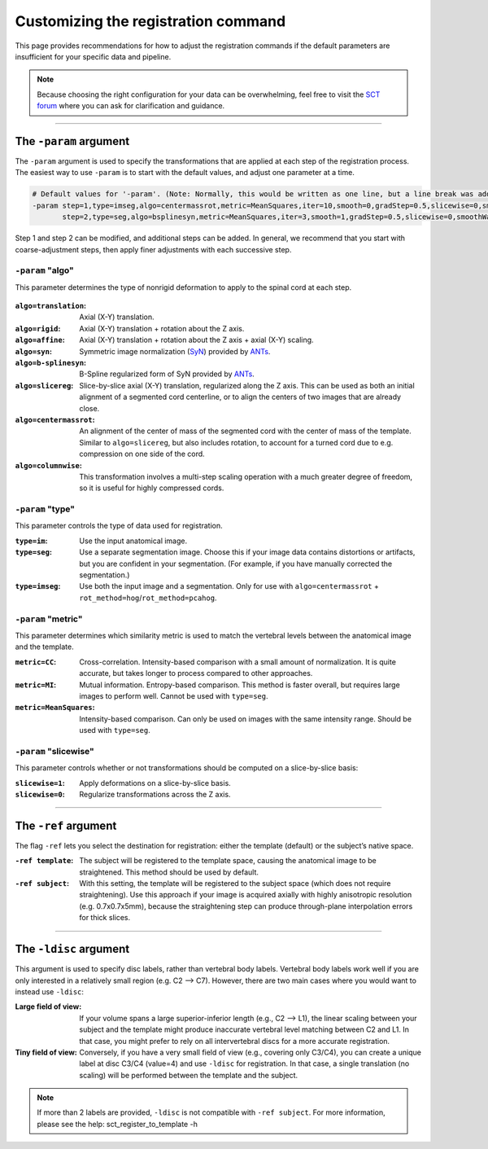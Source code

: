 .. _customizing-registration-section:

Customizing the registration command
####################################

This page provides recommendations for how to adjust the registration commands if the default parameters are insufficient for your specific data and pipeline.

.. note:: Because choosing the right configuration for your data can be overwhelming, feel free to visit the `SCT forum <https://forum.spinalcordmri.org/c/sct/>`_ where you can ask for clarification and guidance.

----

The ``-param`` argument
***********************

The ``-param`` argument is used to specify the transformations that are applied at each step of the registration process. The easiest way to use ``-param`` is to start with the default values, and adjust one parameter at a time.

.. code-block::

   # Default values for '-param'. (Note: Normally, this would be written as one line, but a line break was added for readability.)
   -param step=1,type=imseg,algo=centermassrot,metric=MeanSquares,iter=10,smooth=0,gradStep=0.5,slicewise=0,smoothWarpXY=2,pca_eigenratio_th=1.6:
          step=2,type=seg,algo=bsplinesyn,metric=MeanSquares,iter=3,smooth=1,gradStep=0.5,slicewise=0,smoothWarpXY=2,pca_eigenratio_th=1.6

Step 1 and step 2 can be modified, and additional steps can be added. In general, we recommend that you start with coarse-adjustment steps, then apply finer adjustments with each successive step.

``-param`` "algo"
-----------------

This parameter determines the type of nonrigid deformation to apply to the spinal cord at each step.

.. figure:: https://raw.githubusercontent.com/spinalcordtoolbox/doc-figures/master/template-registration/sct_register_to_template-param-algo.png
  :align: center
  :figwidth: 800px

:``algo=translation``: Axial (X-Y) translation.
:``algo=rigid``: Axial (X-Y) translation + rotation about the Z axis.
:``algo=affine``: Axial (X-Y) translation + rotation about the Z axis + axial (X-Y) scaling.
:``algo=syn``: Symmetric image normalization (`SyN <https://pubmed.ncbi.nlm.nih.gov/17659998/>`_) provided by `ANTs <https://stnava.github.io/ANTs/>`_.
:``algo=b-splinesyn``: B-Spline regularized form of SyN provided by `ANTs <https://stnava.github.io/ANTs/>`_.
:``algo=slicereg``: Slice-by-slice axial (X-Y) translation, regularized along the Z axis. This can be used as both an initial alignment of a segmented cord centerline, or to align the centers of two images that are already close.
:``algo=centermassrot``: An alignment of the center of mass of the segmented cord with the center of mass of the template. Similar to ``algo=slicereg``, but also includes rotation, to account for a turned cord due to e.g. compression on one side of the cord.
:``algo=columnwise``: This transformation involves a multi-step scaling operation with a much greater degree of freedom, so it is useful for highly compressed cords.

``-param`` "type"
-----------------

This parameter controls the type of data used for registration.

:``type=im``: Use the input anatomical image.
:``type=seg``: Use a separate segmentation image. Choose this if your image data contains distortions or artifacts, but you are confident in your segmentation. (For example, if you have manually corrected the segmentation.)
:``type=imseg``: Use both the input image and a segmentation. Only for use with ``algo=centermassrot`` + ``rot_method=hog``/``rot_method=pcahog``.

``-param`` "metric"
-------------------

This parameter determines which similarity metric is used to match the vertebral levels between the anatomical image and the template.

:``metric=CC``: Cross-correlation. Intensity-based comparison with a small amount of normalization. It is quite accurate, but takes longer to process compared to other approaches.
:``metric=MI``: Mutual information. Entropy-based comparison. This method is faster overall, but requires large images to perform well. Cannot be used with ``type=seg``.
:``metric=MeanSquares``: Intensity-based comparison. Can only be used on images with the same intensity range. Should be used with ``type=seg``.

``-param`` "slicewise"
----------------------

This parameter controls whether or not transformations should be computed on a slice-by-slice basis:

:``slicewise=1``: Apply deformations on a slice-by-slice basis.
:``slicewise=0``: Regularize transformations across the Z axis.

----

The ``-ref`` argument
*********************

The flag ``-ref`` lets you select the destination for registration: either the template (default) or the subject’s native space.

:``-ref template``: The subject will be registered to the template space, causing the anatomical image to be straightened. This method should be used by default.
:``-ref subject``: With this setting, the template will be registered to the subject space (which does not require straightening). Use this approach if your image is acquired axially with highly anisotropic resolution (e.g. 0.7x0.7x5mm), because the straightening step can produce through-plane interpolation errors for thick slices.

----

The ``-ldisc`` argument
***********************

This argument is used to specify disc labels, rather than vertebral body labels. Vertebral body labels work well if you are only interested in a relatively small region (e.g. C2 —> C7). However, there are two main cases where you would want to instead use ``-ldisc``:

:Large field of view: If your volume spans a large superior-inferior length (e.g., C2 —> L1), the linear scaling between your subject and the template might produce inaccurate vertebral level matching between C2 and L1. In that case, you might prefer to rely on all intervertebral discs for a more accurate registration.
:Tiny field of view: Conversely, if you have a very small field of view (e.g., covering only C3/C4), you can create a unique label at disc C3/C4 (value=4) and use ``-ldisc`` for registration. In that case, a single translation (no scaling) will be performed between the template and the subject.

.. note::
   If more than 2 labels are provided, ``-ldisc`` is not compatible with ``-ref subject``. For more information, please see the help: sct_register_to_template -h
